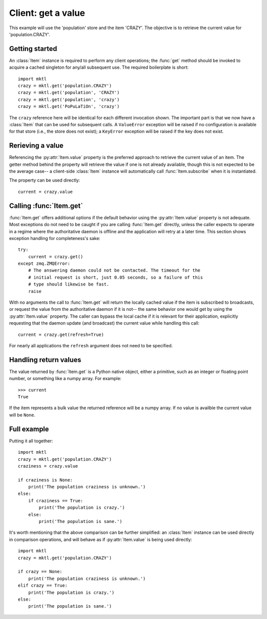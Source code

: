 .. _example_get:

Client: get a value
===================

This example will use the 'population' store and the item 'CRAZY'. The
objective is to retrieve the current value for 'population.CRAZY'.


.. _getting_started:

Getting started
---------------

.. py:currentmodule:: mktl

An :class:`Item` instance is required to perform any client operations; the
:func:`get` method should be invoked to acquire a cached singleton for
any/all subsequent use. The required boilerplate is short::

    import mktl
    crazy = mktl.get('population.CRAZY')
    crazy = mktl.get('population', 'CRAZY')
    crazy = mktl.get('population', 'crazy')
    crazy = mktl.get('PoPuLaTiOn', 'crazy')

The ``crazy`` reference here will be identical for each different invocation
shown. The important part is that we now have a :class:`Item` that can be used
for subsequent calls. A ``ValueError`` exception will be raised if no
configuration is available for that store (i.e., the store does not exist);
a ``KeyError`` exception will be raised if the key does not exist.


Rerieving a value
-----------------

Referencing the :py:attr:`Item.value` property is the preferred approach to
retrieve the current value of an item. The getter method behind the property
will retrieve the value if one is not already available, though this is not
expected to be the average case-- a client-side :class:`Item` instance will
automatically call :func:`Item.subscribe` when it is instantiated.

The property can be used directly::

    current = crazy.value


Calling :func:`Item.get`
------------------------

:func:`Item.get` offers additional options if the default behavior using the
:py:attr:`Item.value` property is not adequate. Most exceptions do not need
to be caught if you are calling :func:`Item.get`
directly, unless the caller expects to operate in a regime where the
authoritative daemon is offline and the application will retry at a later time.
This section shows exception handling for completeness's sake::

    try:
        current = crazy.get()
    except zmq.ZMQError:
        # The answering daemon could not be contacted. The timeout for the
        # initial request is short, just 0.05 seconds, so a failure of this
        # type should likewise be fast.
        raise

With no arguments the call to :func:`Item.get` will return the locally
cached value if the item is subscribed to broadcasts, or request the value
from the authoritative daemon if it is not-- the same behavior one would get
by using the :py:attr:`Item.value` property. The caller can bypass the local
cache if it is relevant for their application, explicitly requesting that
the daemon update (and broadcast) the current value while handling this call::

    current = crazy.get(refresh=True)

For nearly all applications the ``refresh`` argument does not need to be
specified.


Handling return values
----------------------

The value returned by :func:`Item.get` is a Python native object, either a
primitive, such as an integer or floating point number, or something like a
numpy array. For example::

    >>> current
    True

If the item represents a bulk value the returned reference will be
a numpy array. If no value is availble the current value will be ``None``.


Full example
------------

Putting it all together::

    import mktl
    crazy = mktl.get('population.CRAZY')
    craziness = crazy.value

    if craziness is None:
        print('The population craziness is unknown.')
    else:
        if craziness == True:
            print('The population is crazy.')
        else:
            print('The population is sane.')

It's worth mentioning that the above comparison can be further simplified:
an :class:`Item` instance can be used directly in comparison operations,
and will behave as if :py:attr:`Item.value` is being used directly::

    import mktl
    crazy = mktl.get('population.CRAZY')

    if crazy == None:
        print('The population craziness is unknown.')
    elif crazy == True:
        print('The population is crazy.')
    else:
        print('The population is sane.')

